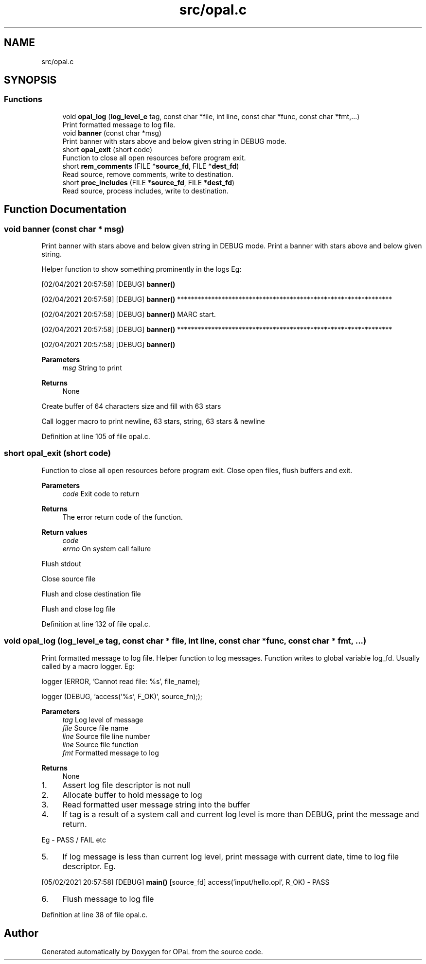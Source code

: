 .TH "src/opal.c" 3 "Sat Apr 3 2021" "Version v1.0" "OPaL" \" -*- nroff -*-
.ad l
.nh
.SH NAME
src/opal.c
.SH SYNOPSIS
.br
.PP
.SS "Functions"

.in +1c
.ti -1c
.RI "void \fBopal_log\fP (\fBlog_level_e\fP tag, const char *file, int line, const char *func, const char *fmt,\&.\&.\&.)"
.br
.RI "Print formatted message to log file\&. "
.ti -1c
.RI "void \fBbanner\fP (const char *msg)"
.br
.RI "Print banner with stars above and below given string in DEBUG mode\&. "
.ti -1c
.RI "short \fBopal_exit\fP (short code)"
.br
.RI "Function to close all open resources before program exit\&. "
.ti -1c
.RI "short \fBrem_comments\fP (FILE *\fBsource_fd\fP, FILE *\fBdest_fd\fP)"
.br
.RI "Read source, remove comments, write to destination\&. "
.ti -1c
.RI "short \fBproc_includes\fP (FILE *\fBsource_fd\fP, FILE *\fBdest_fd\fP)"
.br
.RI "Read source, process includes, write to destination\&. "
.in -1c
.SH "Function Documentation"
.PP 
.SS "void banner (const char * msg)"

.PP
Print banner with stars above and below given string in DEBUG mode\&. Print a banner with stars above and below given string\&.
.PP
Helper function to show something prominently in the logs Eg:
.PP
[02/04/2021 20:57:58] [DEBUG] \fBbanner()\fP
.PP
[02/04/2021 20:57:58] [DEBUG] \fBbanner()\fP ***************************************************************
.PP
[02/04/2021 20:57:58] [DEBUG] \fBbanner()\fP MARC start\&.
.PP
[02/04/2021 20:57:58] [DEBUG] \fBbanner()\fP ***************************************************************
.PP
[02/04/2021 20:57:58] [DEBUG] \fBbanner()\fP
.PP
\fBParameters\fP
.RS 4
\fImsg\fP String to print
.RE
.PP
\fBReturns\fP
.RS 4
None 
.RE
.PP
Create buffer of 64 characters size and fill with 63 stars
.PP
Call logger macro to print newline, 63 stars, string, 63 stars & newline
.PP
Definition at line 105 of file opal\&.c\&.
.SS "short opal_exit (short code)"

.PP
Function to close all open resources before program exit\&. Close open files, flush buffers and exit\&.
.PP
\fBParameters\fP
.RS 4
\fIcode\fP Exit code to return
.RE
.PP
\fBReturns\fP
.RS 4
The error return code of the function\&.
.RE
.PP
\fBReturn values\fP
.RS 4
\fIcode\fP 
.br
\fIerrno\fP On system call failure 
.RE
.PP
Flush stdout
.PP
Close source file
.PP
Flush and close destination file
.PP
Flush and close log file
.PP
Definition at line 132 of file opal\&.c\&.
.SS "void opal_log (\fBlog_level_e\fP tag, const char * file, int line, const char * func, const char * fmt,  \&.\&.\&.)"

.PP
Print formatted message to log file\&. Helper function to log messages\&. Function writes to global variable log_fd\&. Usually called by a macro logger\&. Eg:
.PP
logger (ERROR, 'Cannot read file: %s', file_name);
.PP
logger (DEBUG, 'access('%s', F_OK)', source_fn););
.PP
\fBParameters\fP
.RS 4
\fItag\fP Log level of message 
.br
\fIfile\fP Source file name 
.br
\fIline\fP Source file line number 
.br
\fIline\fP Source file function 
.br
\fIfmt\fP Formatted message to log
.RE
.PP
\fBReturns\fP
.RS 4
None 
.RE
.PP

.IP "1." 4
Assert log file descriptor is not null
.IP "2." 4
Allocate buffer to hold message to log
.IP "3." 4
Read formatted user message string into the buffer
.IP "4." 4
If tag is a result of a system call and current log level is more than DEBUG, print the message and return\&.
.PP
Eg - PASS / FAIL etc
.IP "5." 4
If log message is less than current log level, print message with current date, time to log file descriptor\&. Eg\&.
.PP
[05/02/2021 20:57:58] [DEBUG] \fBmain()\fP [source_fd] access('input/hello\&.opl', R_OK) - PASS
.IP "6." 4
Flush message to log file
.PP

.PP
Definition at line 38 of file opal\&.c\&.
.SH "Author"
.PP 
Generated automatically by Doxygen for OPaL from the source code\&.

